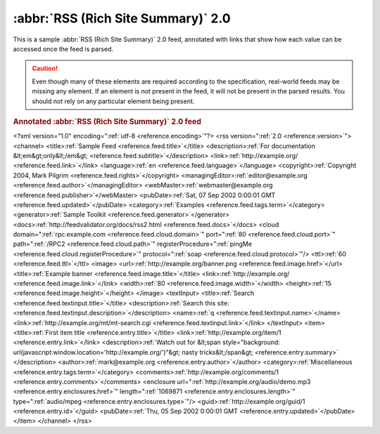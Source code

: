 .. _annotated.rss20:

:abbr:`RSS (Rich Site Summary)` 2.0
===================================

This is a sample :abbr:`RSS (Rich Site Summary)` 2.0 feed, annotated with links
that show how each value can be accessed once the feed is parsed.

.. caution::

    Even though many of these elements are required according to the specification,
    real-world feeds may be missing any element. If an element is not present in
    the feed, it will not be present in the parsed results. You should not rely on
    any particular element being present.

.. rubric:: Annotated :abbr:`RSS (Rich Site Summary)` 2.0 feed

.. container:: pre

    <?xml version="1.0" encoding=":ref:`utf-8 <reference.encoding>`"?>
    <rss version=":ref:`2.0 <reference.version>`">
    <channel>
    <title>\ :ref:`Sample Feed <reference.feed.title>`\</title>
    <description>\ :ref:`For documentation &lt;em&gt;only&lt;/em&gt; <reference.feed.subtitle>`\</description>
    <link>\ :ref:`http://example.org/ <reference.feed.link>`\</link>
    <language>\ :ref:`en <reference.feed.language>`\</language>
    <copyright>\ :ref:`Copyright 2004, Mark Pilgrim <reference.feed.rights>`\</copyright>
    <managingEditor>\ :ref:`editor@example.org <reference.feed.author>`\</managingEditor>
    <webMaster>\ :ref:`webmaster@example.org <reference.feed.publisher>`\</webMaster>
    <pubDate>\ :ref:`Sat, 07 Sep 2002 0:00:01 GMT <reference.feed.updated>`\</pubDate>
    <category>\ :ref:`Examples <reference.feed.tags.term>`\</category>
    <generator>\ :ref:`Sample Toolkit <reference.feed.generator>`\</generator>
    <docs>\ :ref:`http://feedvalidator.org/docs/rss2.html <reference.feed.docs>`\</docs>
    <cloud domain=":ref:`rpc.example.com <reference.feed.cloud.domain>`"
    port=":ref:`80 <reference.feed.cloud.port>`"
    path=":ref:`/RPC2 <reference.feed.cloud.path>`"
    registerProcedure=":ref:`pingMe <reference.feed.cloud.registerProcedure>`"
    protocol=":ref:`soap <reference.feed.cloud.protocol>`"/>
    <ttl>\ :ref:`60 <reference.feed.ttl>`\</ttl>
    <image>
    <url>\ :ref:`http://example.org/banner.png <reference.feed.image.href>`\</url>
    <title>\ :ref:`Example banner <reference.feed.image.title>`\</title>
    <link>\ :ref:`http://example.org/ <reference.feed.image.link>`\</link>
    <width>\ :ref:`80 <reference.feed.image.width>`\</width>
    <height>\ :ref:`15 <reference.feed.image.height>`\</height>
    </image>
    <textInput>
    <title>\ :ref:`Search <reference.feed.textinput.title>`\</title>
    <description>\ :ref:`Search this site: <reference.feed.textinput.description>`\</description>
    <name>\ :ref:`q <reference.feed.textinput.name>`\</name>
    <link>\ :ref:`http://example.org/mt/mt-search.cgi <reference.feed.textinput.link>`\</link>
    </textInput>
    <item>
    <title>\ :ref:`First item title <reference.entry.title>`\</title>
    <link>\ :ref:`http://example.org/item/1 <reference.entry.link>`\</link>
    <description>\ :ref:`Watch out for
    &lt;span style="background: url(javascript:window.location='http://example.org/')"&gt;
    nasty tricks&lt;/span&gt; <reference.entry.summary>`
    </description>
    <author>\ :ref:`mark@example.org <reference.entry.author>`\</author>
    <category>\ :ref:`Miscellaneous <reference.entry.tags.term>`\</category>
    <comments>\ :ref:`http://example.org/comments/1 <reference.entry.comments>`\</comments>
    <enclosure url=":ref:`http://example.org/audio/demo.mp3 <reference.entry.enclosures.href>`" length=":ref:`1069871 <reference.entry.enclosures.length>`" type=":ref:`audio/mpeg <reference.entry.enclosures.type>`"/>
    <guid>\ :ref:`http://example.org/guid/1 <reference.entry.id>`\</guid>
    <pubDate>\ :ref:`Thu, 05 Sep 2002 0:00:01 GMT <reference.entry.updated>`\</pubDate>
    </item>
    </channel>
    </rss>
